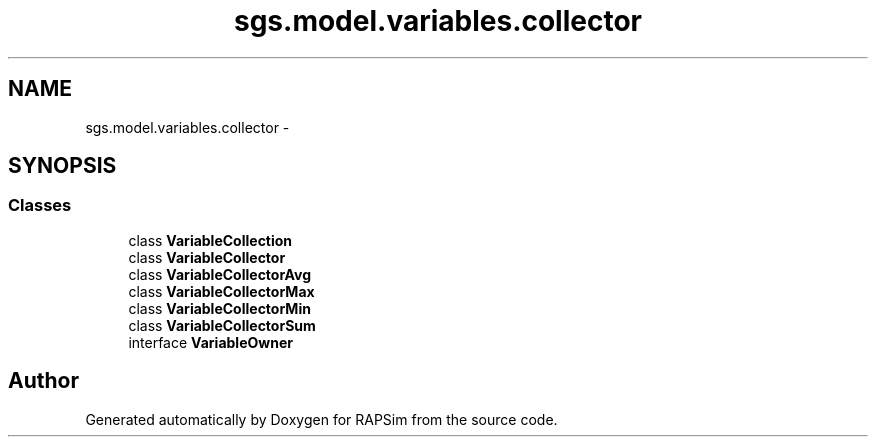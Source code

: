 .TH "sgs.model.variables.collector" 3 "Wed Oct 28 2015" "Version 0.92" "RAPSim" \" -*- nroff -*-
.ad l
.nh
.SH NAME
sgs.model.variables.collector \- 
.SH SYNOPSIS
.br
.PP
.SS "Classes"

.in +1c
.ti -1c
.RI "class \fBVariableCollection\fP"
.br
.ti -1c
.RI "class \fBVariableCollector\fP"
.br
.ti -1c
.RI "class \fBVariableCollectorAvg\fP"
.br
.ti -1c
.RI "class \fBVariableCollectorMax\fP"
.br
.ti -1c
.RI "class \fBVariableCollectorMin\fP"
.br
.ti -1c
.RI "class \fBVariableCollectorSum\fP"
.br
.ti -1c
.RI "interface \fBVariableOwner\fP"
.br
.in -1c
.SH "Author"
.PP 
Generated automatically by Doxygen for RAPSim from the source code\&.
